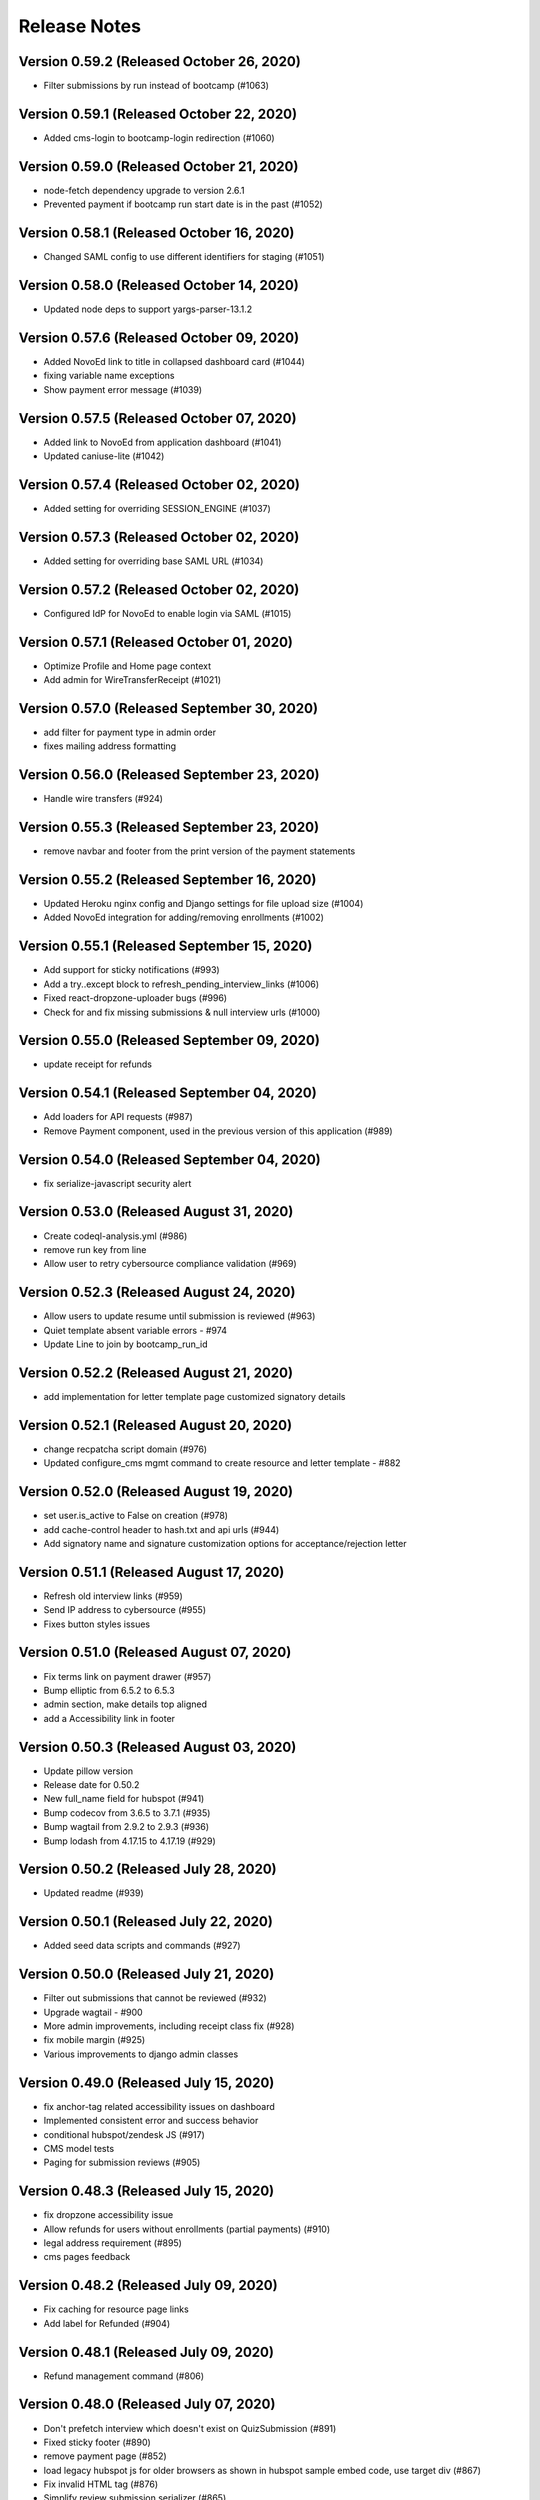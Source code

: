 Release Notes
=============

Version 0.59.2 (Released October 26, 2020)
--------------

- Filter submissions by run instead of bootcamp (#1063)

Version 0.59.1 (Released October 22, 2020)
--------------

- Added cms-login to bootcamp-login redirection (#1060)

Version 0.59.0 (Released October 21, 2020)
--------------

- node-fetch dependency upgrade to version 2.6.1
- Prevented payment if bootcamp run start date is in the past (#1052)

Version 0.58.1 (Released October 16, 2020)
--------------

- Changed SAML config to use different identifiers for staging (#1051)

Version 0.58.0 (Released October 14, 2020)
--------------

- Updated node deps to support yargs-parser-13.1.2

Version 0.57.6 (Released October 09, 2020)
--------------

- Added NovoEd link to title in collapsed dashboard card (#1044)
- fixing variable name exceptions
- Show payment error message (#1039)

Version 0.57.5 (Released October 07, 2020)
--------------

- Added link to NovoEd from application dashboard (#1041)
- Updated caniuse-lite (#1042)

Version 0.57.4 (Released October 02, 2020)
--------------

- Added setting for overriding SESSION_ENGINE (#1037)

Version 0.57.3 (Released October 02, 2020)
--------------

- Added setting for overriding base SAML URL (#1034)

Version 0.57.2 (Released October 02, 2020)
--------------

- Configured IdP for NovoEd to enable login via SAML (#1015)

Version 0.57.1 (Released October 01, 2020)
--------------

- Optimize Profile and Home page context
- Add admin for WireTransferReceipt (#1021)

Version 0.57.0 (Released September 30, 2020)
--------------

- add filter for payment type in admin order
- fixes mailing address formatting

Version 0.56.0 (Released September 23, 2020)
--------------

- Handle wire transfers (#924)

Version 0.55.3 (Released September 23, 2020)
--------------

- remove navbar and footer from the print version of the payment statements

Version 0.55.2 (Released September 16, 2020)
--------------

- Updated Heroku nginx config and Django settings for file upload size (#1004)
- Added NovoEd integration for adding/removing enrollments (#1002)

Version 0.55.1 (Released September 15, 2020)
--------------

- Add support for sticky notifications (#993)
- Add a try..except block to refresh_pending_interview_links (#1006)
- Fixed react-dropzone-uploader bugs (#996)
- Check for and fix missing submissions & null interview urls (#1000)

Version 0.55.0 (Released September 09, 2020)
--------------

- update receipt for refunds

Version 0.54.1 (Released September 04, 2020)
--------------

- Add loaders for API requests (#987)
- Remove Payment component, used in the previous version of this application (#989)

Version 0.54.0 (Released September 04, 2020)
--------------

- fix serialize-javascript security alert

Version 0.53.0 (Released August 31, 2020)
--------------

- Create codeql-analysis.yml (#986)
- remove run key from line
- Allow user to retry cybersource compliance validation (#969)

Version 0.52.3 (Released August 24, 2020)
--------------

- Allow users to update resume until submission is reviewed (#963)
- Quiet template absent variable errors - #974
- Update Line to join by bootcamp_run_id

Version 0.52.2 (Released August 21, 2020)
--------------

- add implementation for letter template page customized signatory details

Version 0.52.1 (Released August 20, 2020)
--------------

- change recpatcha script domain (#976)
- Updated configure_cms mgmt command to create resource and letter template - #882

Version 0.52.0 (Released August 19, 2020)
--------------

- set user.is_active to False on creation (#978)
- add cache-control header to hash.txt and api urls (#944)
- Add signatory name and signature customization options for acceptance/rejection letter

Version 0.51.1 (Released August 17, 2020)
--------------

- Refresh old interview links (#959)
- Send IP address to cybersource (#955)
- Fixes button styles issues

Version 0.51.0 (Released August 07, 2020)
--------------

- Fix terms link on payment drawer (#957)
- Bump elliptic from 6.5.2 to 6.5.3
- admin section, make details top aligned
- add a Accessibility link in footer

Version 0.50.3 (Released August 03, 2020)
--------------

- Update pillow version
- Release date for 0.50.2
- New full_name field for hubspot (#941)
- Bump codecov from 3.6.5 to 3.7.1 (#935)
- Bump wagtail from 2.9.2 to 2.9.3 (#936)
- Bump lodash from 4.17.15 to 4.17.19 (#929)

Version 0.50.2 (Released July 28, 2020)
--------------

- Updated readme (#939)

Version 0.50.1 (Released July 22, 2020)
--------------

- Added seed data scripts and commands (#927)

Version 0.50.0 (Released July 21, 2020)
--------------

- Filter out submissions that cannot be reviewed (#932)
- Upgrade wagtail - #900
- More admin improvements, including receipt class fix (#928)
- fix mobile margin (#925)
- Various improvements to django admin classes

Version 0.49.0 (Released July 15, 2020)
--------------

- fix anchor-tag related accessibility issues on dashboard
- Implemented consistent error and success behavior
- conditional hubspot/zendesk JS (#917)
- CMS model tests
- Paging for submission reviews (#905)

Version 0.48.3 (Released July 15, 2020)
--------------

- fix dropzone accessibility issue
- Allow refunds for users without enrollments (partial payments) (#910)
- legal address requirement (#895)
- cms pages feedback

Version 0.48.2 (Released July 09, 2020)
--------------

- Fix caching for resource page links
- Add label for Refunded (#904)

Version 0.48.1 (Released July 09, 2020)
--------------

- Refund management command (#806)

Version 0.48.0 (Released July 07, 2020)
--------------

- Don't prefetch interview which doesn't exist on QuizSubmission (#891)
- Fixed sticky footer (#890)
- remove payment page (#852)
- load legacy hubspot js for older browsers as shown in hubspot sample embed code, use target div (#867)
- Fix invalid HTML tag (#876)
- Simplify review submission serializer (#865)
- Better formatting for negative formatPrice (#862)
- fix aria-labelledby value for accessiblity issue
- Pin isort to fix master
- Added 'split-on-first' library to loader config
- Added min space above footer and made it 'sticky'
- Removed ES6 template literal in Django template
- Logo file resize - #808

Version 0.47.4 (Released July 02, 2020)
--------------

- Fixes faulty logic in Profile.is_complete
- Fixed payment input validation

Version 0.47.3 (Released July 02, 2020)
--------------

- Added rule to transpile query-string library + dependency
- Fixed address factory (which caused flaky username test)

Version 0.47.2 (Released July 01, 2020)
--------------

- Added setting for USE_X_FORWARDED_HOST

Version 0.47.1 (Released June 30, 2020)
--------------

- Allow any page for bootcamp programs page
- Display interview token in take video interview drawer (#839)
- Cleaned up tos / privacy policy link usage
- Add 'static' to letter template signature url (#834)
- Remove "View your video" link on application
- tweak retry_invalid_line_associations function (#821)
- Make take interview link open in a separate tab (#817)
- Add interview_token (#835)
- Hubspot Footer Form With Arrow Button.
- Update the link styling for all links to match InVision on both home and product page
- update footer styling, backgorund-color etc.
- Fixed thumbnail stretching in application dashboard
- gray link in program elements section

Version 0.47.0 (Released June 30, 2020)
--------------

- Acceptance/rejection letters (#744)
- fix some accessibility issues on the application dashboard
- Fix formatting for negative zero (#807)
- Fix: object has no attribute 'id'
- Fix personal price calculation (#805)
- Sync product (bootcamp run) on transaction commit (#759)
- back to top accessibility fix
- Safari CSS issue fix - #771

Version 0.46.5 (Released June 26, 2020)
--------------

- fix review dashbard paging behavior
- fix review dashboard refreshing behavior
- Fixed text overflow issue with custom select component

Version 0.46.4 (Released June 26, 2020)
--------------

- Fixed circular dependency with drawer components
- Fix rendering of homepage (#796)
- Handle failure to create jobma interview
- Added drawer close button and fixed drawer inconsistencies

Version 0.46.3 (Released June 26, 2020)
--------------

- Remove consumer_id, customer_account_id from Cybersource SA payload (#776)
- Fixed CMS admissions section links and fixed template vars

Version 0.46.2 (Released June 25, 2020)
--------------

- Fix resume link (#746)
- Add customer_account_id (#775)
- Fix a few small issues with the receipt email

Version 0.46.1 (Released June 25, 2020)
--------------

- hero image optional resource page
- Catalog grid spacing, alignment and notches - #718 #709
- product page feedback: insturctor carousel title fixes
- product page feedback: the margins between sections should be consistent, and larger
- Fixed app dashboard regression that prevented cards from expanding
- Migration conflict fix on master
- 404 and 500 page design (#742)
- Addressed Resource Page Feedback
- Remove CSS that changes letter spacing - #686
- update the favicon
- home page feedback, show full date, rather than its abbreviations
- home page feedback: add global community link
- product page: minor changes
- Fixed resume form to update correctly after upload
- Inline drf_datetime as a quick fix
- Limit to one Job per BootcampRun (#738)
- Fix miscellaneous account login/registration issues
- add review dashboard page
- Added receipt email
- Fix hubspot sync issues (#680)
- and  headers should be the same size (and same element) as the  header.
- add minor changes in program, alumni and admission section
- Fixed new application issues (available runs, empty message)
- Fixed learning resources template name
- Change page to section in CMS

Version 0.46.0 (Released June 24, 2020)
--------------

- Allow submission review decisions to be reversed (#676)
- Resume Drawer: upload file or linkedin url (#652)
- Get rid of recaptcha flex style (#705)
- Implement take video link (#659)
- View statement link should only show up if the user has made a payment (#692)
- Finalized nav bar
- Update validation email and create profile title (#663)

Version 0.45.3 (Released June 19, 2020)
--------------

- admission section title should be h2
- remove gray backgroun from social media icons
- Add link to bootcamp page on catalog card - #191
- Enable slugs on product page - #687
- Fixed flaky test
- Horizontal scroll on mobile width - fixes #674
- Catalog grid section - #163
- ProductPage: Fix styling issue
- product page feedback: carousel fixes
- Product page feedback: hero section updates

Version 0.45.2 (Released June 18, 2020)
--------------

- Payment history page (#627)
- moved resource pages under homepage
- Added remaining stuff for HomePage
- add migration for home page setup
- Fix the facet responses to avoid duplicate entries

Version 0.45.1 (Released June 16, 2020)
--------------

- Added feature flag for root/home page view
- Submission Review UI page (#620)
- open social links in the new tab
- Added new application UI
- Fix typo in Massachusetts (#655)

Version 0.45.0 (Released June 16, 2020)
--------------

- Fix for migration on homepage alumni section - #183
- Finished application detail UI in dashboard
- resource page structure
- Bootcamp index page and routing - #170
- Removed repeated footers
- Bump django from 2.2.10 to 2.2.13 (#628)
- Payment drawer (#618)
- reorder section
- Fix login state
- Global Alumni Section
- render cms site wide notifications in react
- Admissions section - #485
- - Program Elements Home Page
- Added admissions API for application steps
- Define site_name in template for resource and bootcamp run pages (#607)
- Home page base with header - #404

Version 0.44.1 (Released June 08, 2020)
--------------

- add the repl.py
- Pin test dependencies - #115
- Configured dashboard link to open profile drawer
- CMS: Bootcamp Program description
- Moved drawer rendering to top-level and removed temp page
- footer basic layout
- Added rough application detail view on dashboard
- personal price search and filter (#601)
- product page: add learning resource section
- Update profile page styling/layout (#575)

Version 0.44.0 (Released June 03, 2020)
--------------

- Fixed styling for deprecated landing page
- Add Linkedin option for resume (#577)
- Update login/registration UI to match designs (#537)
- Don't error on unexpected arguments in react view (#590)
- Added user application dashboard (list view)
- Get user info from API on payment page (#567)
- apply black formatting/checking (#581)

Version 0.43.1 (Released May 29, 2020)
--------------

- Add results_url from Jobma webhook (#580)
- update product page instruction section design
- add product page: alumni section

Version 0.43.0 (Released May 28, 2020)
--------------

- Update application state after Jobma webhook (#552)
- Change PaymentView to accept an application id instead of a run key (#561)
- Remove ADMISSION_* settings that are not used
- Remove redundant routes (#568)
- Refactor hubspot deal/line syncing (#546)
- add site-wide notification
- Fix DEFAULT_FILE_STORAGE value for S3 backend
- Updated overall site styling

Version 0.42.3 (Released May 27, 2020)
--------------

- Add checkout data API (#528)
- Add API for submitting review for application submissions (#526)

Version 0.42.2 (Released May 20, 2020)
--------------

- Add API for available bootcamp runs (#534)

Version 0.42.1 (Released May 19, 2020)
--------------

- Added newrelic to worker processes
- Modified application list view to only return applications that belong to the logged-in user

Version 0.42.0 (Released May 18, 2020)
--------------

- Minimal site topnav - #436
- Added endpoint to create a bootcamp application
- Remove duplicate function (#530)
- Move ecommerce-related views into ecommerce app (#525)
- Fix registration profile form (#517)
- Fix support links (#515)
- Added endpoint for fetching list of user applications
- Added endpoint for fetching detailed user application data
- Remove smapply and fluidreview apps (#500)

Version 0.41.0 (Released May 15, 2020)
--------------

- Fix duplicate color variable (#505)
- Redirect user to detail form if no legal address (#508)
- Bootcamp enrollments models (#486)
- Add support for uploading a resume to an existing application (#497)
- Backend changes for Bootcamp learning Area Page
- product page: add faculty section
- Add support for interview_link from Jobma (#496)
- add a basic drawer component
- Hubspot profile sync update (#488)
- Update hubspot contact sync code (#459)
- Fix accidental removal of pylint from pytest.ini (#495)
- Added internal API for starting applications and setting correct state
- Fix Jobma webhook permissions check (#489)
- Moved templatetags tests out of templatetags module to fix build
- Convert all tests to pytest (#480)
- Header section for product page - #441
- Front-end code for profiles, registration (#415)
- Bump wagtail from 2.8.1 to 2.8.2
- Moved application submission review fields
- Pin ddt dependency
- Fixed model admin, unique constraints, and added factories

Version 0.40.1 (Released May 11, 2020)
--------------

- pre_commit and detect-secrets (#422)
- Fixed 'Klass' reference in jobma app
- Initial work for supporting Jobma (#444)
- Renamed 'klass' model various code references
- Basic Bootcamp Run Page

Version 0.40.0 (Released May 06, 2020)
--------------

- Fix env var list parsing
- update sentry sdk
- Added bootcamp application models and admin
- Initial port of auth and related apps
- Fix environment variable for USE_S3, and remove reference to removed OverwriteStorage (#452)
- add zendesk customer support section in the footer
- Added resource pages in CMS

Version 0.39.2 (Released May 01, 2020)
--------------

- Upgraded docker-compose version and addedd Jupyter notebook config

Version 0.39.1 (Released April 30, 2020)
--------------

- Redirect to pay page after purchase (#426)
- Renamed 'bootcamp' app to 'main'
- Add redux-query and update API logic to use it (#417)

Version 0.39.0 (Released April 29, 2020)
--------------

- Add react-router, set up App.js (#412)
- Remove bootcamp admissions client (#396)
- Add Wagtail CMS (#407)

Version 0.38.1 (Released April 17, 2020)
--------------

- Upgraded deps (#382)
- Rename a couple UWSGI env vars, remove redundant if-env blocks (#387)

Version 0.38.0 (Released April 16, 2020)
--------------

- Update jsdom to fix security alert for cryptiles (#378)

Version 0.37.1 (Released April 13, 2020)
--------------

- Remove py-call-osafterfork setting from uwsgi.ini (#375)
- Upgrade node-sass for tar security alert (#376)
- Upgrade mocha (#373)

Version 0.37.0 (Released April 09, 2020)
--------------

- Upgrade css-loader for security alert for js-yaml (#372)
- Fix logout error 500 (#367)
- Bump merge from 1.2.0 to 1.2.1 (#370)
- Change application_stage from CharField to TextField to remove max_length (#365)
- Bump fstream from 1.0.11 to 1.0.12 (#369)
- Bump sshpk from 1.13.1 to 1.16.1 (#368)
- Bump is-my-json-valid from 2.17.1 to 2.20.0 (#344)
- Bump macaddress from 0.2.8 to 0.2.9 (#343)
- Bump nwmatcher from 1.4.3 to 1.4.4 (#342)
- Bump stringstream from 0.0.5 to 0.0.6 (#340)
- Bump django from 2.2.9 to 2.2.10 (#360)
- Bump codecov from 2.3.1 to 3.6.5 (#335)
- Add back SecurityMiddleware (#366)
- Upgrade minimist (#359)
- Add uWSGI settings (#358)

Version 0.36.0 (Released March 31, 2020)
--------------

- Upgrade django to 2.2.9 (#356)

Version 0.35.0 (Released March 23, 2020)
--------------

- Upgrade redux-asserts for security alert for lodash-es (#355)

Version 0.34.0 (Released March 10, 2020)
--------------

- Update prettier-eslint-cli and prettier-eslint (#348)

Version 0.33.1 (Released March 06, 2020)
--------------

- Add bootcamp name to deal (#350)

Version 0.33.0 (Released March 04, 2020)
--------------

- Hubspot contact serializer allow missing fields (#339)
- Update prettier-eslint to fix a security alert (#338)
- Update nyc for a security alert (#336)
- Pin potsgres version 9.6 -> 9.6.16

Version 0.32.0 (Released October 31, 2019)
--------------

- Only create profiles from userdata containing verified email addresses. (#326)

Version 0.31.1 (Released October 25, 2019)
--------------

- Sync contacts in bulk and add a retry to handle too many requests errors (#323)

Version 0.31.0 (Released October 23, 2019)
--------------

- Fix hubspot sync issues, update tests (#320)

Version 0.30.1 (Released October 15, 2019)
--------------

- Skip contact sync if message does not include email. Sync contact during smapply sync task (#314)

Version 0.30.0 (Released October 15, 2019)
--------------

- Fix attribute error (#312)
- Fix management command and handles multiple orders (#311)
- Add application stage field to hubspot deal (#310)
- Sync hubspot products, deals, and lines

Version 0.29.0 (Released October 14, 2019)
--------------

- Hubspot contact sync (#303)

Version 0.28.0 (Released October 09, 2019)
--------------

- Sync user demographics when app receives webhooks (#300)
- Add apllication_stage field to PersonalPrice (#299)
- Sync new SMApply users with local User and Profile models (#296)
- Update API requests to use newest API Apply Connect (#293)
- Peg test dependency versions (#295)
- README section for SMApply (#288)

Version 0.27.0 (Released July 25, 2019)
--------------

- update frontend dependencies (#279)

Version 0.26.0 (Released July 19, 2019)
--------------

- update backend packages (#280)

Version 0.25.0 (Released May 24, 2019)
--------------

- Update procfile

Version 0.24.0 (Released May 13, 2019)
--------------

- upgrade urllib3 (#270)

Version 0.23.0 (Released April 22, 2019)
--------------

- bump docker to use stretch

Version 0.22.0 (Released March 26, 2019)
--------------

- treat  as None for personal price

Version 0.21.0 (Released March 12, 2019)
--------------

- Change expected HTTP_AUTHORIZATION for smapply from OAuth to Basic (#262)
- Revert "update django-server-status, django, urllib3; remove pyyaml (#258)" (#260)
- update django-server-status, django, urllib3; remove pyyaml (#258)
- create klass title with award name instead of description

Version 0.20.0 (Released February 07, 2019)
--------------

- add validation for klass and bootcamp title

Version 0.19.0 (Released January 28, 2019)
--------------

- update message
- raise exception to sentry

Version 0.18.1 (Released December 26, 2018)
--------------

- Add name and url to email (#243)

Version 0.18.0 (Released December 07, 2018)
--------------

- Check SMA webhooks for awards (#245)
- Add Amount to Pay and Award Cost custom fields (#242)
- Turn off codecov status updates
- Added SMApply (#236)

Version 0.17.0 (Released November 15, 2018)
--------------

- update requirements (#237)

Version 0.16.0 (Released October 02, 2018)
--------------

- Create Bootcamp when award_id has no corresponding klass_key (#225)
- Added conformation dialog for over pay (#224)
- Add award id as parameter to success url (#221)

Version 0.15.0 (Released September 11, 2018)
--------------

- Pin docker images (#220)

Version 0.14.0 (Released September 06, 2018)
--------------

- Remove IS_OSX from env.sh (#218)
- Synchronized email address with email address from edX (#216)

Version 0.13.0 (Released June 05, 2018)
--------------

- Added django-hijack for user masquerading (#213)

Version 0.12.0 (Released April 23, 2018)
--------------

- Completely disabled overpayment error

Version 0.11.0 (Released March 14, 2018)
--------------

- Sort webhook requests by date
- Instructions on FluidReview webhook/trigger setup in README

Version 0.10.0 (Released February 22, 2018)
--------------

- Use award_cost as personal price if amount_to_pay is blank

Version 0.9.1 (Released January 30, 2018)
-------------

- Remove facebook pixel code, add google tag manager code
- Handle missing installments on payment page

Version 0.8.1 (Released January 19, 2018)
-------------

- Facebook pixel tracking

Version 0.8.0 (Released January 17, 2018)
-------------

- Raise exception if anything goes wrong with posting Webhook requests
- Ignore &#34;Accept&#34; header on requests to WebhookView

Version 0.7.0 (Released January 08, 2018)
-------------

- Fix port reference (#180)
- Use docker overrides for travis and local configuration differences (#174)
- Set default test client format (#175)
- JS upgrades (#173)
- Don&#39;t post payment until order is saved
- Update python to 3.6 (#172)

Version 0.6.1 (Released December 28, 2017)
-------------

- Post payment status to FluidReview
- Personal prices for klasses

Version 0.6.0 (Released December 21, 2017)
-------------

- case-insensitive email matching
- Look up admissions in WebhookRequest
- Update docstrings (#166)

Version 0.5.1 (Released December 13, 2017)
-------------

- Add SENTRY_LOG_LEVEL, default to ERROR (#160)
- Parse WebhookRequests, synchronize FluidReview and OAuth users

Version 0.5.0 (Released December 12, 2017)
-------------

- Fix root log handler (#158)
- Expand README, describe how to set up &amp; run Bootcamp
- Upgrade psycopg2 (#156)

Version 0.4.0 (Released December 06, 2017)
-------------

- Refactor BootcampAdmissionsClient (#149)
- Handle webhooks from FluidReview (#147)

Version 0.3.1 (Released December 01, 2017)
-------------

- OAuth requests for FluidReview API

Version 0.3.0 (Released November 29, 2017)
-------------

- footer css fix (#144)
- Remove BootcampAdmissionCache (#141)
- Use application logging level for Celery (#135)
- Use yarn install --frozen-lockfile (#134)

Version 0.2.1 (Released October 19, 2017)
-------------

- Added terms and conditions (#130)

Version 0.2.0 (Released October 10, 2017)
-------------

- Updated the yarn.lock after failed deployment
- remove models with migration
- removed models file
- remove models
- Update code with celery settings
- Deactivated reminder emails
- Moved js tests from payment container tests to component tests
- Fixed bug w/ &#39;no klasses&#39; message being shown while API results were still pending

Version 0.1.8 (Released June 16, 2017)
-------------

- remove stray period (#122)

Version 0.1.7 (Released June 15, 2017)
-------------

- text changes (#117)

Version 0.1.6 (Released June 14, 2017)
-------------

- Upgraded celery to 4

Version 0.1.5 (Released June 13, 2017)
-------------

- Upgraded requirements and fixed tests

Version 0.1.4 (Released June 12, 2017)
-------------

- Fixed bug in settings configuration 🤦

Version 0.1.3 (Released May 26, 2017)
-------------

- Fixed bug with &#39;no payment&#39; message

Version 0.1.2 (Released May 24, 2017)
-------------

- Added styling to error pages
- Added better configuration for klasses Admin
- Added message for users with no payment-eligible klasses
- Added Terms of Service page
- Change installation and payment deadline logic
- Fixed app.json

Version 0.1.1 (Released May 16, 2017)
-------------

- Removed installment number from the Installment
- Added automatic payment email reminders
- Removed integer keys from async_cache_admissions task (#94)
- Added klass payment statement
- smaller logo (#90)
- Fixed style of input page in Firefox
- Implemented order receipt/cancellation message (#81)
- Prevent users from making a payment if forbidden from paying for a klass (#83)
- Added navbar to bootcamp (#84)

Version 0.0.0 (Released May 10, 2017)
--------------

- First release

